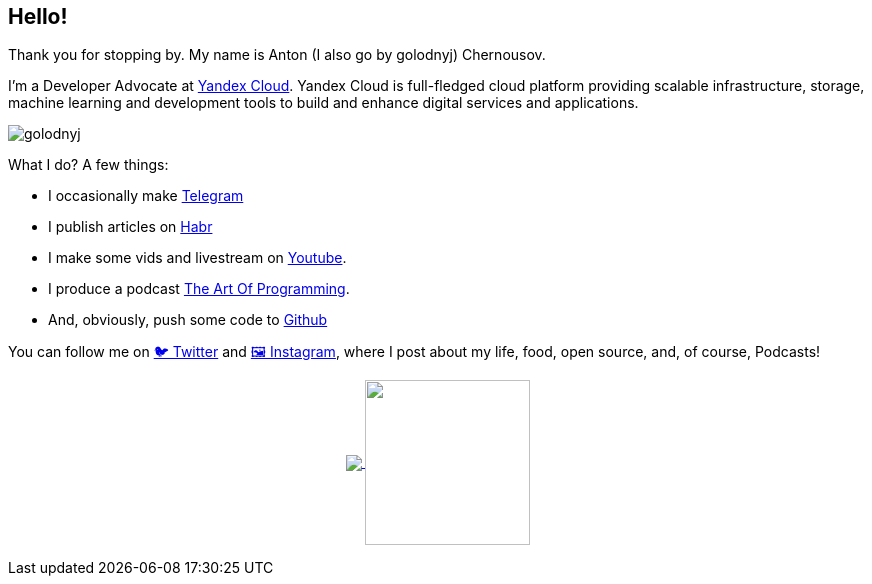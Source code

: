 == Hello!

Thank you for stopping by.
My name is Anton (I also go by golodnyj) Chernousov.

I'm a Developer Advocate at https://https://cloud.yandex.com[Yandex Cloud].
Yandex Cloud is full-fledged cloud platform providing scalable infrastructure, storage, machine learning and development tools to build and enhance digital services and applications.

image::golodnyj.png[]

What I do?
A few things:

* I occasionally make https://t.me/taoplive[Telegram]
* I publish articles on https://habr.com/ru/users/golodnyj/posts/[Habr]
* I make some vids and livestream on https://www.youtube.com/c/AntonChernousov[Youtube].
* I produce a podcast https://pod.link/1046278525[The Art Of Programming].
* And, obviously, push some code to https://github.com/golodnyj[Github]

You can follow me on https://twitter.com/golodnyj[🐦 Twitter] and https://instagram.com/golodnyj[🖼 Instagram], where I post about my life, food, open source, and, of course, Podcasts!

++++
<p align="center">
  <a href="https://github.com/gamussa?tab=repositories">
    <img
      align="center"
      src="https://github-readme-stats.vercel.app/api/top-langs/?username=golodnyj&layout=compact"
    />
  </a>
  <a href="https://github.com/golodnyj?tab=repositories">
    <img
      align="center"
      height="165"
      src="https://github-readme-stats.vercel.app/api?username=golodnyj&count_private=true&show_icons=true&custom_title=Github%20Status&hide=issues"
    />
  </a>
</p>
++++
